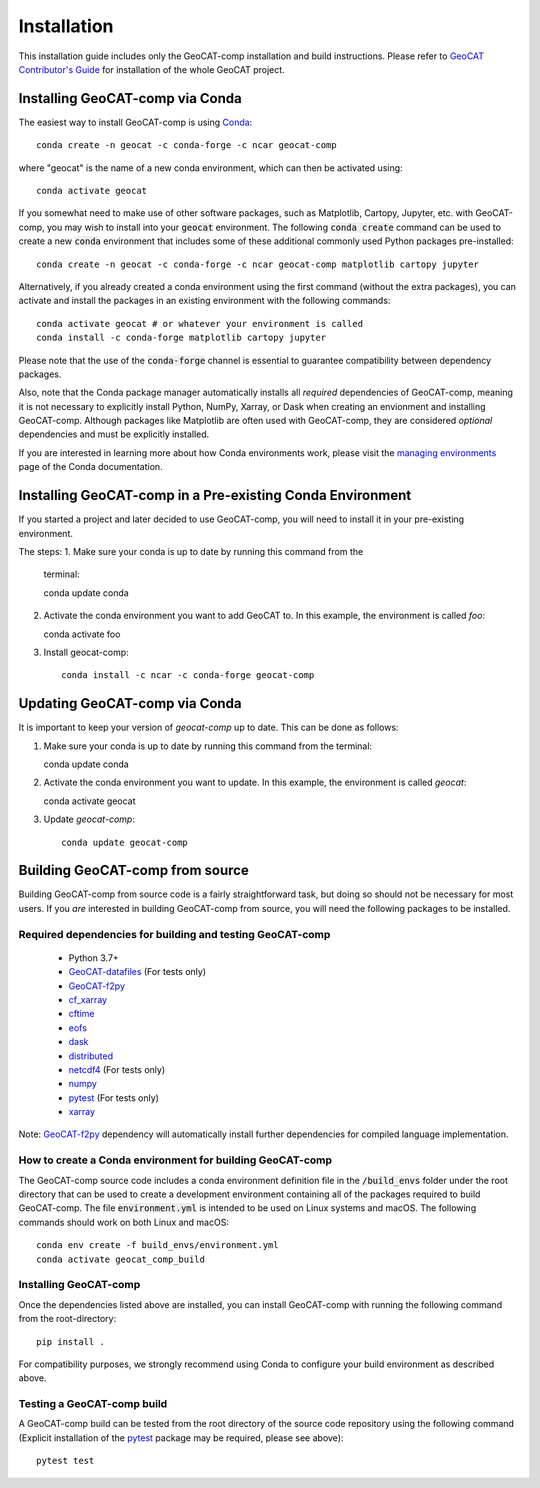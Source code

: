 Installation
============

This installation guide includes only the GeoCAT-comp installation and build instructions.
Please refer to `GeoCAT Contributor's Guide <https://geocat.ucar.edu/pages/contributing.html>`_ for installation of
the whole GeoCAT project.

Installing GeoCAT-comp via Conda
--------------------------------

The easiest way to install GeoCAT-comp is using
`Conda <http://conda.pydata.org/docs/>`_::

    conda create -n geocat -c conda-forge -c ncar geocat-comp

where "geocat" is the name of a new conda environment, which can then be
activated using::

    conda activate geocat

If you somewhat need to make use of other software packages, such as Matplotlib,
Cartopy, Jupyter, etc. with GeoCAT-comp, you may wish to install into your :code:`geocat`
environment.  The following :code:`conda create` command can be used to create a new
:code:`conda` environment that includes some of these additional commonly used Python
packages pre-installed::

    conda create -n geocat -c conda-forge -c ncar geocat-comp matplotlib cartopy jupyter

Alternatively, if you already created a conda environment using the first
command (without the extra packages), you can activate and install the packages
in an existing environment with the following commands::

    conda activate geocat # or whatever your environment is called
    conda install -c conda-forge matplotlib cartopy jupyter

Please note that the use of the :code:`conda-forge` channel is essential to guarantee
compatibility between dependency packages.

Also, note that the Conda package manager automatically installs all `required`
dependencies of GeoCAT-comp, meaning it is not necessary to explicitly install
Python, NumPy, Xarray, or Dask when creating an envionment and installing GeoCAT-comp.
Although packages like Matplotlib are often used with GeoCAT-comp, they are considered
`optional` dependencies and must be explicitly installed.

If you are interested in learning more about how Conda environments work, please
visit the `managing environments <https://docs.conda.io/projects/conda/en/latest/user-guide/tasks/manage-environments.html>`_
page of the Conda documentation.

Installing GeoCAT-comp in a Pre-existing Conda Environment
----------------------------------------------------------
If you started a project and later decided to use GeoCAT-comp, you will need to install it in your pre-existing environment.

The steps:
1.  Make sure your conda is up to date by running this command from the
    terminal::

    conda update conda

2.  Activate the conda environment you want to add GeoCAT to. In this
    example, the environment is called `foo`::

    conda activate foo

3. Install geocat-comp::

    conda install -c ncar -c conda-forge geocat-comp

Updating GeoCAT-comp via Conda
-------------------------------

It is important to keep your version of `geocat-comp` up to date. This can be done as follows:

1.  Make sure your conda is up to date by running this command from the
    terminal::

    conda update conda

2.  Activate the conda environment you want to update. In this example,
    the environment is called `geocat`::

    conda activate geocat

3. Update `geocat-comp`::

    conda update geocat-comp

Building GeoCAT-comp from source
--------------------------------

Building GeoCAT-comp from source code is a fairly straightforward task, but
doing so should not be necessary for most users. If you `are` interested in
building GeoCAT-comp from source, you will need the following packages to be
installed.

Required dependencies for building and testing GeoCAT-comp
^^^^^^^^^^^^^^^^^^^^^^^^^^^^^^^^^^^^^^^^^^^^^^^^^^^^^^^^^^

    - Python 3.7+
    - `GeoCAT-datafiles <https://github.com/NCAR/geocat-datafiles>`_  (For tests only)
    - `GeoCAT-f2py <https://github.com/NCAR/geocat-f2py>`_
    - `cf_xarray <https://cf-xarray.readthedocs.io/en/latest/>`_
    - `cftime <https://unidata.github.io/cftime/>`_
    - `eofs <https://ajdawson.github.io/eofs/latest/index.html>`_
    - `dask <https://dask.org/>`_
    - `distributed <https://distributed.readthedocs.io/en/latest/>`_
    - `netcdf4 <https://unidata.github.io/netcdf4-python/>`_  (For tests only)
    - `numpy <https://numpy.org/doc/stable/>`_
    - `pytest <https://docs.pytest.org/en/stable/>`_  (For tests only)
    - `xarray <http://xarray.pydata.org/en/stable/>`_

Note: `GeoCAT-f2py <https://github.com/NCAR/geocat-f2py>`_ dependency will automatically
install further dependencies for compiled language implementation.


How to create a Conda environment for building GeoCAT-comp
^^^^^^^^^^^^^^^^^^^^^^^^^^^^^^^^^^^^^^^^^^^^^^^^^^^^^^^^^^

The GeoCAT-comp source code includes a conda environment definition file in
the :code:`/build_envs` folder under the root directory that can be used to create a
development environment containing all of the packages required to build GeoCAT-comp.
The file :code:`environment.yml` is intended to be used on Linux systems and macOS.
The following commands should work on both Linux and macOS::

    conda env create -f build_envs/environment.yml
    conda activate geocat_comp_build


Installing GeoCAT-comp
^^^^^^^^^^^^^^^^^^^^^^

Once the dependencies listed above are installed, you can install GeoCAT-comp
with running the following command from the root-directory::

    pip install .

For compatibility purposes, we strongly recommend using Conda to
configure your build environment as described above.


Testing a GeoCAT-comp build
^^^^^^^^^^^^^^^^^^^^^^^^^^^

A GeoCAT-comp build can be tested from the root directory of the source code
repository using the following command (Explicit installation of the
`pytest <https://docs.pytest.org/en/stable/>`_ package may be required, please
see above)::

    pytest test
